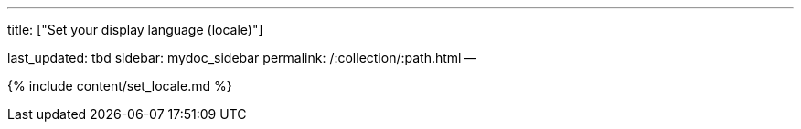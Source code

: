 '''

title: ["Set your display language (locale)"]

last_updated: tbd sidebar: mydoc_sidebar permalink: /:collection/:path.html --

{% include content/set_locale.md %}
